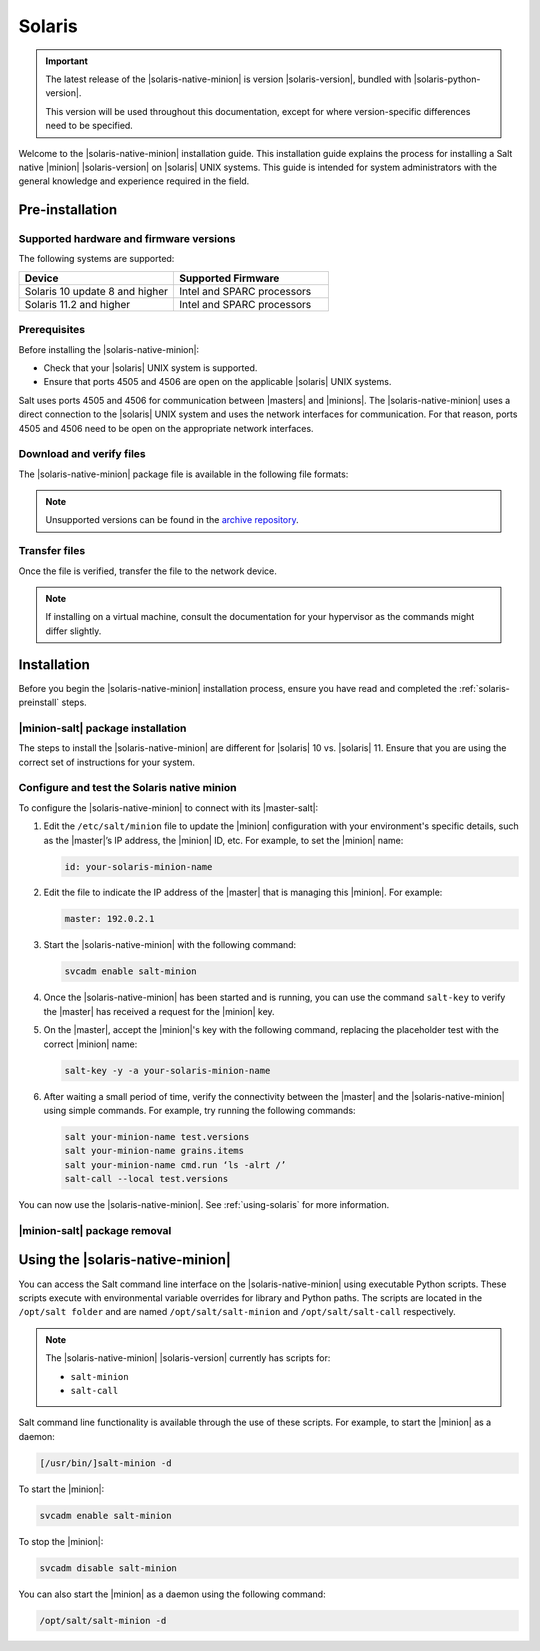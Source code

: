 .. _install-solaris:

=======
Solaris
=======

.. important::

    The latest release of the |solaris-native-minion| is version |solaris-version|,
    bundled with |solaris-python-version|.

    This version will be used throughout this documentation, except for where
    version-specific differences need to be specified.

Welcome to the |solaris-native-minion| installation guide. This installation
guide explains the process for installing a Salt native |minion|
|solaris-version| on |solaris| UNIX systems. This guide is intended for system
administrators with the general knowledge and experience required in the field.

.. _solaris-preinstall:

Pre-installation
================


Supported hardware and firmware versions
----------------------------------------
The following systems are supported:

.. list-table::
   :widths: 50 50
   :header-rows: 1

   * - Device
     - Supported Firmware
   * - Solaris 10 update 8 and higher
     - Intel and SPARC processors
   * - Solaris 11.2 and higher
     - Intel and SPARC processors


Prerequisites
-------------
Before installing the |solaris-native-minion|:

* Check that your |solaris| UNIX system is supported.
* Ensure that ports 4505 and 4506 are open on the applicable |solaris| UNIX
  systems.

Salt uses ports 4505 and 4506 for communication between |masters| and |minions|.
The |solaris-native-minion| uses a direct connection to the |solaris| UNIX
system and uses the network interfaces for communication. For that reason, ports
4505 and 4506 need to be open on the appropriate network interfaces.


Download and verify files
-------------------------

The |solaris-native-minion| package file is available in the following file
formats:

.. grid:: 2

    .. grid-item-card:: Downloads for Solaris 11.4 (i386)
        :link: https://repo.saltproject.io/salt/py3/solaris/11/i386

        :bdg-primary:`Python 3`
        :bdg-info:`i386`
        :bdg-success:`Latest`

        ``p5p`` files containing the ``salt-minion`` for **Solaris 11.4**.

    .. grid-item-card:: Downloads for Solaris 11.4 (SPARC)
        :link: https://repo.saltproject.io/salt/py3/solaris/11/sparc

        :bdg-primary:`Python 3`
        :bdg-secondary:`SPARC`
        :bdg-success:`Latest`

        ``p5p`` files containing the ``salt-minion`` for **Solaris 11.4**.

    .. grid-item-card:: Downloads for Solaris 10 (x86)
        :link: https://repo.saltproject.io/salt/py3/solaris/10/x86

        :bdg-primary:`Python 3`
        :bdg-info:`x86`
        :bdg-success:`Latest`

        Tarballs containing the ``salt-minion`` for Solaris 10.

    .. grid-item-card:: Downloads for Solaris 10 (SPARC)
        :link: https://repo.saltproject.io/salt/py3/solaris/10/sparc

        :bdg-primary:`Python 3`
        :bdg-secondary:`SPARC`
        :bdg-success:`Latest`

        Tarballs containing the ``salt-minion`` for Solaris 10.

    .. grid-item-card:: Downloads for Solaris 11 (i386)
        :link: https://repo.saltproject.io/salt/py2/solaris/11/i386

        :bdg-warning:`Python 2`
        :bdg-info:`i386`

        ``p5p`` files containing the ``salt-minion`` for **Solaris 11.2 and 11.3**.

    .. grid-item-card:: Downloads for Solaris 11 (SPARC)
        :link: https://repo.saltproject.io/salt/py2/solaris/11/sparc

        :bdg-warning:`Python 2`
        :bdg-secondary:`SPARC`

        ``p5p`` files containing the ``salt-minion`` for **Solaris 11.2 and 11.3**.

    .. grid-item-card:: Downloads for Solaris 10 (x86)
        :link: https://repo.saltproject.io/salt/py2/solaris/10/x86

        :bdg-warning:`Python 2`
        :bdg-info:`x86`

        Tarballs containing the ``salt-minion`` for Solaris 10.

    .. grid-item-card:: Downloads for Solaris 10 (SPARC)
        :link: https://repo.saltproject.io/salt/py2/solaris/10/sparc

        :bdg-warning:`Python 2`
        :bdg-secondary:`SPARC`

        Tarballs containing the ``salt-minion`` for Solaris 10.

..
  .. include:: ../_includes/verify-download-native-minions.rst

.. note::

    Unsupported versions can be found in the `archive repository <https://archive.repo.saltproject.io/salt/py2/>`__.

Transfer files
--------------
Once the file is verified, transfer the file to the network device.

.. tab:: Solaris 10

    For example, to transfer and extract the tarball file for Solaris 10:

    .. code-block:: bash
       :substitutions:

        scp salt-|solaris-version|-solaris-sparc.tar.gz user@solaris_server:test/
        gzip --decompress salt_|solaris-version|.tar.gz
        tar -xvf salt_|solaris-version|.tar

.. tab:: Solaris 11

    For example, to transfer the p5p file for Solaris 11:

    .. code-block:: bash
       :substitutions:

        scp salt-|solaris-version|_solaris11_sparc.p5p user@solaris_server:test/

.. Note::
    If installing on a virtual machine, consult the documentation for your
    hypervisor as the commands might differ slightly.

.. _solaris-install:

Installation
============

Before you begin the |solaris-native-minion| installation process, ensure you
have read and completed the :ref:`solaris-preinstall` steps.


|minion-salt| package installation
----------------------------------
The steps to install the |solaris-native-minion| are different for |solaris|
10 vs. |solaris| 11. Ensure that you are using the correct set of instructions
for your system.

.. tab:: Solaris 10

    To install the package on |solaris| 10:

    #. Ensure that you have sufficient privileges to install packages on the
       |solaris| system.

    #. In the terminal on the |solaris| device, add the packages from the
       uncompressed tarball using the following command (including the dot):

       .. code-block:: bash
          :substitutions:

            pkgadd -d .


.. tab:: Solaris 11

    To install the package on |solaris| 11:

    #. Ensure that you have sufficient privileges to install packages on the
       |solaris| system.

    #. In the terminal on the |solaris| device, install Salt from the p5p archive.
       For example:

       .. code-block:: bash
            :substitutions:

            pkg install -g file:///<path to p5p archive>/salt-|solaris-version|_solaris11_sparc.p5p  library/python/salt-minion

    #. Use the following command to disable the |minion-service|, which is
       automatically started when installed:

       .. code-block:: bash

            svcadm disable salt-minion


Configure and test the Solaris native minion
--------------------------------------------
To configure the |solaris-native-minion| to connect with its |master-salt|:

#. Edit the ``/etc/salt/minion`` file to update the |minion| configuration with
   your environment's specific details, such as the |master|’s IP address,
   the |minion| ID, etc. For example, to set the |minion| name:

   .. code-block:: bash

        id: your-solaris-minion-name

#. Edit the file to indicate the IP address of the |master| that is managing
   this |minion|. For example:

   .. code-block:: yaml

        master: 192.0.2.1

#. Start the |solaris-native-minion| with the following command:

   .. code-block:: bash

        svcadm enable salt-minion

#. Once the |solaris-native-minion| has been started and is running, you can use
   the command ``salt-key`` to verify the |master| has received a request for
   the |minion| key.

#. On the |master|, accept the |minion|'s key with the following command,
   replacing the placeholder test with the correct |minion| name:

   .. code-block:: bash

        salt-key -y -a your-solaris-minion-name

#. After waiting a small period of time, verify the connectivity between the
   |master| and the |solaris-native-minion| using simple commands. For example,
   try running the following commands:

   .. code-block:: bash

        salt your-minion-name test.versions
        salt your-minion-name grains.items
        salt your-minion-name cmd.run ‘ls -alrt /’
        salt-call --local test.versions


You can now use the |solaris-native-minion|. See :ref:`using-solaris` for more
information.


|minion-salt| package removal
-----------------------------

.. tab:: Solaris 10

    To uninstall the |minion-salt| package on Solaris 10, run the following command:

    .. code-block:: bash

        pkgrm salt

.. tab:: Solaris 11

    To uninstall the |minion-salt| package on Solaris 11, run the following command:

    .. code-block:: bash

        pkg uninstall library/python/salt-minion


.. _using-solaris:

Using the |solaris-native-minion|
=================================

You can access the Salt command line interface on the |solaris-native-minion|
using executable Python scripts. These scripts execute with environmental
variable overrides for library and Python paths. The scripts are located in the
``/opt/salt folder`` and are named ``/opt/salt/salt-minion`` and
``/opt/salt/salt-call`` respectively.

.. Note::

    The |solaris-native-minion| |solaris-version| currently has scripts for:

    * ``salt-minion``
    * ``salt-call``

Salt command line functionality is available through the use of these scripts.
For example, to start the |minion| as a daemon:

.. code-block:: bash

    [/usr/bin/]salt-minion -d


To start the |minion|:

.. code-block:: bash

    svcadm enable salt-minion


To stop the |minion|:

.. code-block:: bash

    svcadm disable salt-minion


You can also start the |minion| as a daemon using the following command:

.. code-block:: bash

    /opt/salt/salt-minion -d
